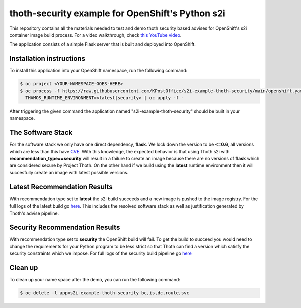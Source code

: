 thoth-security example for OpenShift's Python s2i
----------------------------------------------


This repository contains all the materials needed to test and demo thoth
security based advises for OpenShift's s2i container image build process. For a
video walkthrough, check `this YouTube video
<https://www.youtube.com/watch?v=bOUEEh3u0Ug>`__.

The application consists of a simple Flask server that is built and deployed
into OpenShift.

Installation instructions
=========================

To install this application into your OpenShift namespace, run the following
command:

.. code-block:: console

    $ oc project <YOUR-NAMESPACE-GOES-HERE> 
    $ oc process -f https://raw.githubusercontent.com/KPostOffice/s2i-example-thoth-security/main/openshift.yaml  -p \
      THAMOS_RUNTIME_ENVIRONMENT=<latest|security> | oc apply -f -

After triggering the given command the application named
"s2i-example-thoth-security" should be built in your namespace.

The Software Stack
==================

For the software stack we only have one direct dependency, **flask**.  We lock down the version to be **<=0.6**, all
versions which are less than this have `CVE <pyupDB_>`_. With this knowledge, the expected behavior is that using Thoth
s2i with **recommendation_type==security** will result in a failure to create an image because there are no versions of
**flask** which are considered secure by Project Thoth.  On the other hand if we build using the **latest** runtime
environment then it will succesfully create an image with latest possible versions.

Latest Recommendation Results
=============================

.. image:: images/s2i-latest-logs.png

With recommendation type set to **latest** the s2i build succeeds and a new image is pushed to the image registry.  For the
full logs of the latest build go `here <s2iLatestLogs_>`_.  This includes the resolved software stack as well as
justification generated by Thoth's advise pipeline.

Security Recommendation Results
===============================

.. image:: images/s2i-security-logs.png

With recommendation type set to **security** the OpenShift build will fail.  To get the build to succeed you would need
to change the requirements for your Python program to be less strict so that Thoth can find a version which satisfy the
security constraints which we impose. For full logs of the security build pipeline go `here <s2iSecurityLogs_>`_

Clean up
========

To clean up your name space after the demo, you can run the following command:


.. code-block:: console

  $ oc delete -l app=s2i-example-thoth-security bc,is,dc,route,svc

.. _pyupDB: https://github.com/pyupio/safety-db/blob/master/data/insecure_full.json
.. _s2iLatestLogs: logs/s2i-latest-logs.txt
.. _s2iSecurityLogs: logs/s2i-security-logs.txt
